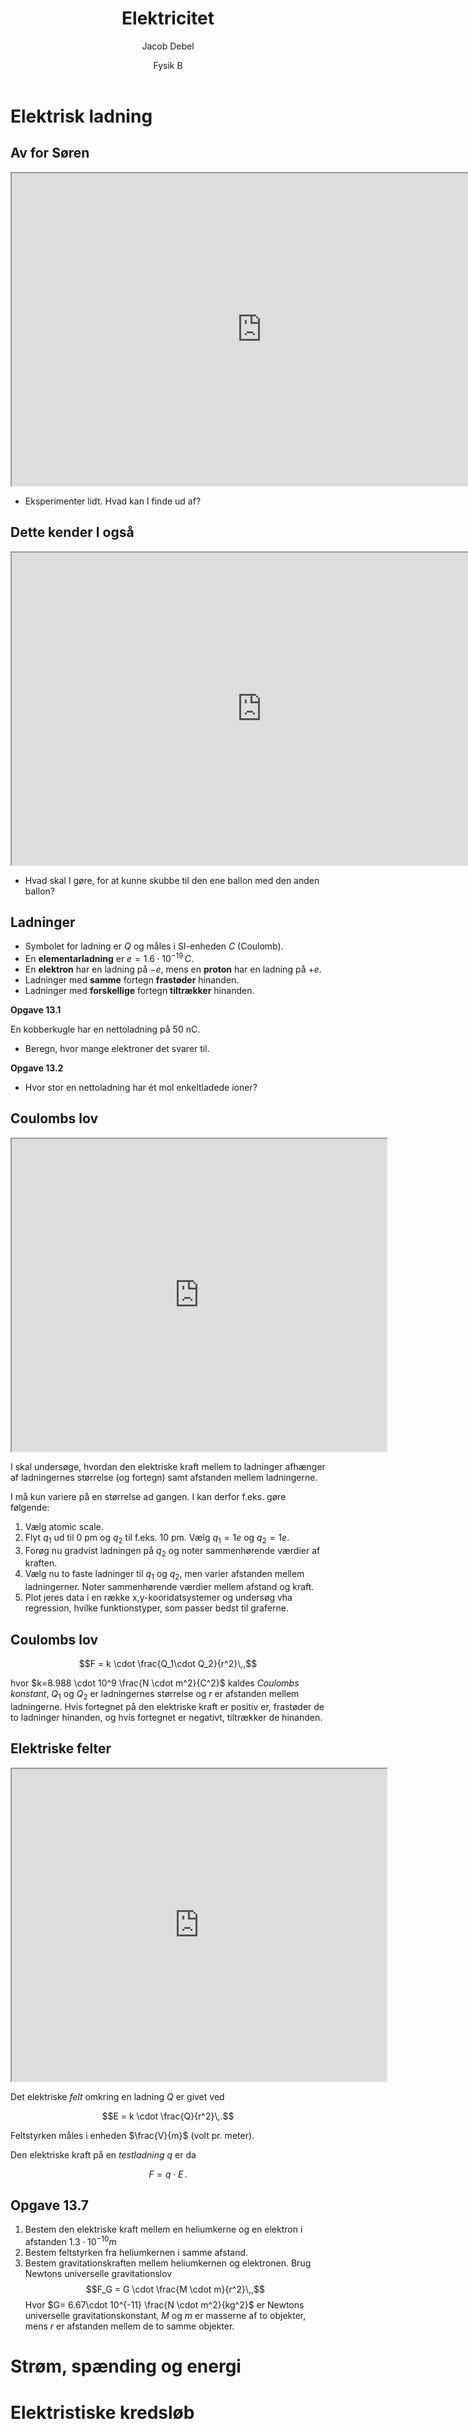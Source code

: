 #+title: Elektricitet
#+subtitle: 
#+author: Jacob Debel
#+date: Fysik B
# Themes: beige|black|blood|league|moon|night|serif|simple|sky|solarized|white
#+reveal_theme: night
#+reveal_title_slide: <h2>%t</h2><h3>%s</h3><h4>%a</h4><h4>%d</h4>
#+reveal_title_slide_background: ./img/forside.jpeg
#+reveal_title_slide_background_size: 50%
#+reveal_default_slide_background:
#+reveal_extra_options: slideNumber:"c",progress:true,transition:"slide",navigationMode:"default",history:false,hash:true
# #+reveal_extra_attr: style="color:red"
#+options: toc:nil num:nil tags:nil timestamp:nil ^:{}

* Elektrisk ladning
** Av for Søren
#+begin_export html
<iframe src="https://phet.colorado.edu/sims/html/john-travoltage/latest/john-travoltage_en.html"
        width="800"
        height="500"
        allowfullscreen>
</iframe>
#+end_export

#+reveal_html: <div style="font-size: 60%;">
#+attr_reveal: :frag (appear)
- Eksperimenter lidt. Hvad kan I finde ud af?
#+reveal_html: </div>

** Dette kender I også
#+begin_export html
<iframe src="https://phet.colorado.edu/sims/html/balloons-and-static-electricity/latest/balloons-and-static-electricity_en.html"
        width="800"
        height="500"
        allowfullscreen>
</iframe>
#+end_export
#+reveal_html: <div style="font-size: 60%;">
#+attr_reveal: :frag (appear)
- Hvad skal I gøre, for at kunne skubbe til den ene ballon med den anden ballon?
#+reveal_html: </div>

** Ladninger
#+reveal_html: <div style="font-size: 60%;">
#+reveal_html: <div style="display: grid; grid-template-columns: auto auto;">
#+reveal_html: <div>
- Symbolet for ladning er $Q$ og måles i SI-enheden $C$ (Coulomb).
- En *elementarladning* er $e=1.6 \cdot 10^{-19} \,C$.
- En *elektron* har en ladning på $-e$, mens en *proton* har en ladning på $+e$.
- Ladninger med *samme* fortegn *frastøder* hinanden.
- Ladninger med *forskellige* fortegn *tiltrækker* hinanden.
#+reveal_html: </div>

#+reveal_html: <div>
*Opgave 13.1*

En kobberkugle har en nettoladning på 50 nC.

- Beregn, hvor mange elektroner det svarer til.

*Opgave 13.2*

- Hvor stor en nettoladning har ét mol enkeltladede ioner?
#+reveal_html: </div>
#+reveal_html: </div>
#+reveal_html: </div>

** Coulombs lov
#+reveal_html: <div style="font-size: 45%;">
#+reveal_html: <div style="display: grid; grid-template-columns: 60% auto;">
#+reveal_html: <div>
#+begin_export html
<iframe src="https://phet.colorado.edu/sims/html/coulombs-law/latest/coulombs-law_en.html"
        width="600"
        height="500"
        allowfullscreen>
</iframe>
#+end_export
#+reveal_html: </div>

#+reveal_html: <div>
I skal undersøge, hvordan den elektriske kraft mellem to ladninger afhænger af ladningernes størrelse (og fortegn) samt afstanden mellem ladningerne.

I må kun variere på en størrelse ad gangen. I kan derfor f.eks. gøre følgende:

1. Vælg atomic scale.
2. Flyt $q_1$ ud til 0 pm og $q_2$ til f.eks. 10 pm. Vælg $q_1=1e$ og $q_2=1e$.
3. Forøg nu gradvist ladningen på $q_2$ og noter sammenhørende værdier af kraften.
4. Vælg nu to faste ladninger til $q_1$ og $q_2$, men varier afstanden mellem ladningerner. Noter sammenhørende værdier mellem afstand og kraft.
5. Plot jeres data i en række x,y-kooridatsystemer og undersøg vha regression, hvilke funktionstyper, som passer bedst til graferne.
#+reveal_html: </div>
#+reveal_html: </div>
#+reveal_html: </div>

** Coulombs lov
#+reveal_html: <div style="font-size: 60%;">
$$F = k \cdot \frac{Q_1\cdot Q_2}{r^2}\,,$$

hvor $k=8.988 \cdot 10^9 \frac{N \cdot m^2}{C^2}$ kaldes /Coulombs konstant/, $Q_1$ og $Q_2$ er ladningernes størrelse og $r$ er afstanden mellem ladningerne. Hvis fortegnet på den elektriske kraft er positiv er, frastøder de to ladninger hinanden, og hvis fortegnet er negativt, tiltrækker de hinanden.
#+reveal_html: </div>

** Elektriske felter
#+reveal_html: <div style="font-size: 60%;">
#+reveal_html: <div style="display: grid; grid-template-columns: 60% auto;">
#+reveal_html: <div>
#+begin_export html
<iframe src="https://phet.colorado.edu/sims/html/charges-and-fields/latest/charges-and-fields_en.html"
        width="600"
        height="500"
        allowfullscreen>
</iframe>
#+end_export
#+reveal_html: </div>

#+reveal_html: <div>
Det elektriske /felt/ omkring en ladning $Q$ er givet ved

$$E = k \cdot \frac{Q}{r^2}\,.$$

Feltstyrken måles i enheden $\frac{V}{m}$ (volt pr. meter).

Den elektriske kraft på en /testladning/ $q$ er da

$$F = q \cdot E\,.$$
#+reveal_html: </div>
#+reveal_html: </div>

#+reveal_html: </div>

** Opgave 13.7
#+reveal_html: <div style="font-size: 60%;">
1. Bestem den elektriske kraft mellem en heliumkerne og en elektron i afstanden $1.3\cdot 10^{-10}m$
2. Bestem feltstyrken fra heliumkernen i samme afstand.
3. Bestem gravitationskraften mellem heliumkernen og elektronen. Brug Newtons universelle gravitationslov
   $$F_G = G \cdot \frac{M \cdot m}{r^2}\,,$$
   Hvor $G= 6.67\cdot 10^{-11} \frac{N \cdot m^2}{kg^2}$ er Newtons universelle gravitationskonstant, $M$ og $m$ er masserne af to objekter, mens $r$ er afstanden mellem de to samme objekter.
#+reveal_html: </div>

* Strøm, spænding og energi

* Elektristiske kredsløb
